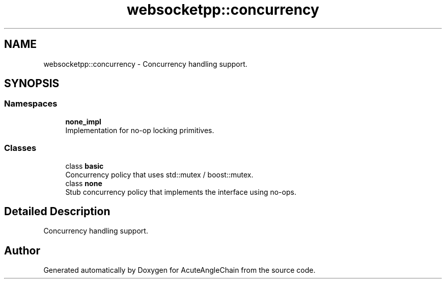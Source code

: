 .TH "websocketpp::concurrency" 3 "Sun Jun 3 2018" "AcuteAngleChain" \" -*- nroff -*-
.ad l
.nh
.SH NAME
websocketpp::concurrency \- Concurrency handling support\&.  

.SH SYNOPSIS
.br
.PP
.SS "Namespaces"

.in +1c
.ti -1c
.RI " \fBnone_impl\fP"
.br
.RI "Implementation for no-op locking primitives\&. "
.in -1c
.SS "Classes"

.in +1c
.ti -1c
.RI "class \fBbasic\fP"
.br
.RI "Concurrency policy that uses std::mutex / boost::mutex\&. "
.ti -1c
.RI "class \fBnone\fP"
.br
.RI "Stub concurrency policy that implements the interface using no-ops\&. "
.in -1c
.SH "Detailed Description"
.PP 
Concurrency handling support\&. 
.SH "Author"
.PP 
Generated automatically by Doxygen for AcuteAngleChain from the source code\&.
